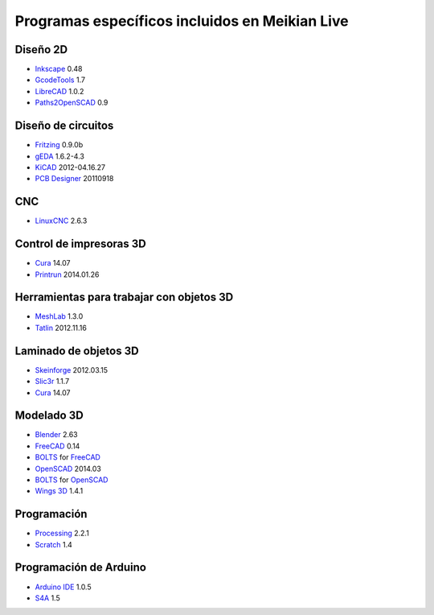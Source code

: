 ===============================================
Programas específicos incluidos en Meikian Live
===============================================

Diseño 2D
~~~~~~~~~

* `Inkscape`_ 0.48
* `GcodeTools`_ 1.7
* `LibreCAD`_ 1.0.2
* `Paths2OpenSCAD`_ 0.9

.. _`Inkscape`: http://www.inkscape.org/es/
.. _`GcodeTools`: http://www.cnc-club.ru/forum/viewtopic.php?t=35
.. _`LibreCAD`: http://librecad.org
.. _`Paths2OpenSCAD`: https://github.com/l0b0/paths2openscad


Diseño de circuitos
~~~~~~~~~~~~~~~~~~~

* `Fritzing`_ 0.9.0b
* `gEDA`_ 1.6.2-4.3
* `KiCAD`_ 2012-04.16.27
* `PCB Designer`_ 20110918

.. _`Fritzing`: http://fritzing.org
.. _`gEDA`: http://www.geda-project.org
.. _`KiCAD`: http://www.kicad-pcb.org
.. _`PCB Designer`: http://pcb.geda-project.org


CNC
~~~

* `LinuxCNC`_ 2.6.3

.. _`LinuxCNC`: http://linuxcnc.org/


Control de impresoras 3D
~~~~~~~~~~~~~~~~~~~~~~~~

* `Cura`_ 14.07
* `Printrun`_ 2014.01.26

.. _`Cura`: https://www.ultimaker.com/pages/our-software
.. _`Printrun`: https://github.com/kliment/Printrun


Herramientas para trabajar con objetos 3D
~~~~~~~~~~~~~~~~~~~~~~~~~~~~~~~~~~~~~~~~~

* `MeshLab`_ 1.3.0
* `Tatlin`_ 2012.11.16

.. _`MeshLab`: http://meshlab.sourceforge.net
.. _`Tatlin`: http://dkobozev.github.io/tatlin/


Laminado de objetos 3D
~~~~~~~~~~~~~~~~~~~~~~

* `Skeinforge`_ 2012.03.15
* `Slic3r`_ 1.1.7
* `Cura`_ 14.07

.. _`Skeinforge`: http://fabmetheus.crsndoo.com
.. _`Slic3r`: http://slic3r.org/
.. _`Cura`: https://www.ultimaker.com/pages/our-software


Modelado 3D
~~~~~~~~~~~

* `Blender`_ 2.63
* `FreeCAD`_ 0.14
* `BOLTS`_ for `FreeCAD`_
* `OpenSCAD`_ 2014.03
* `BOLTS`_ for `OpenSCAD`_
* `Wings 3D`_ 1.4.1

.. _`Blender`: http://www.blender.org
.. _`FreeCAD`: http://www.freecadweb.org
.. _`OpenSCAD`: http://www.openscad.org
.. _`BOLTS`: http://www.bolts-library.org
.. _`Wings 3D`: http://www.wings3d.com


Programación
~~~~~~~~~~~~

* `Processing`_ 2.2.1
* `Scratch`_ 1.4

.. _`Processing`: http://processing.org
.. _`Scratch`: http://scratch.mit.edu


Programación de Arduino
~~~~~~~~~~~~~~~~~~~~~~~

* `Arduino IDE`_ 1.0.5
* `S4A`_ 1.5

.. _`Arduino IDE`: http://arduino.cc/en/pmwiki.php?n=main/software
.. _`S4A`: http://s4a.cat/index_es.html

